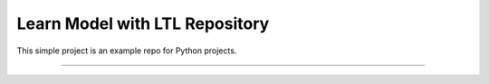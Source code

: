 Learn Model with LTL Repository
========================

This simple project is an example repo for Python projects.

---------------